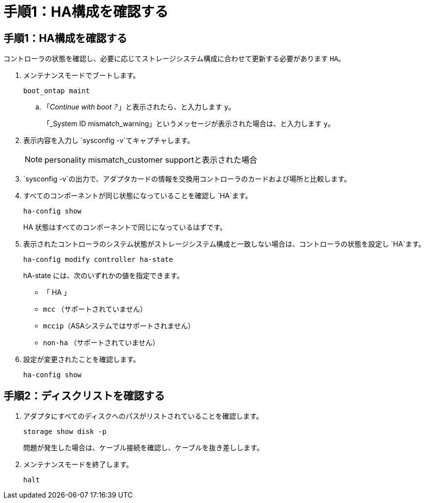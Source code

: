 = 手順1：HA構成を確認する
:allow-uri-read: 




== 手順1：HA構成を確認する

コントローラの状態を確認し、必要に応じてストレージシステム構成に合わせて更新する必要があります `HA`。

. メンテナンスモードでブートします。
+
`boot_ontap maint`

+
.. 「_Continue with boot？_」と表示されたら、と入力します `y`。
+
「_System ID mismatch_warning」というメッセージが表示された場合は、と入力します `y`。



. 表示内容を入力し `sysconfig -v`てキャプチャします。
+

NOTE: personality mismatch_customer supportと表示された場合

.  `sysconfig -v`の出力で、アダプタカードの情報を交換用コントローラのカードおよび場所と比較します。
. すべてのコンポーネントが同じ状態になっていることを確認し `HA`ます。
+
`ha-config show`

+
HA 状態はすべてのコンポーネントで同じになっているはずです。

. 表示されたコントローラのシステム状態がストレージシステム構成と一致しない場合は、コントローラの状態を設定し `HA`ます。
+
`ha-config modify controller ha-state`

+
hA-state には、次のいずれかの値を指定できます。

+
** 「 HA 」
** `mcc` （サポートされていません）
** `mccip`（ASAシステムではサポートされません）
** `non-ha` （サポートされていません）


. 設定が変更されたことを確認します。
+
`ha-config show`





== 手順2：ディスクリストを確認する

. アダプタにすべてのディスクへのパスがリストされていることを確認します。
+
`storage show disk -p`

+
問題が発生した場合は、ケーブル接続を確認し、ケーブルを抜き差しします。

. メンテナンスモードを終了します。
+
`halt`


